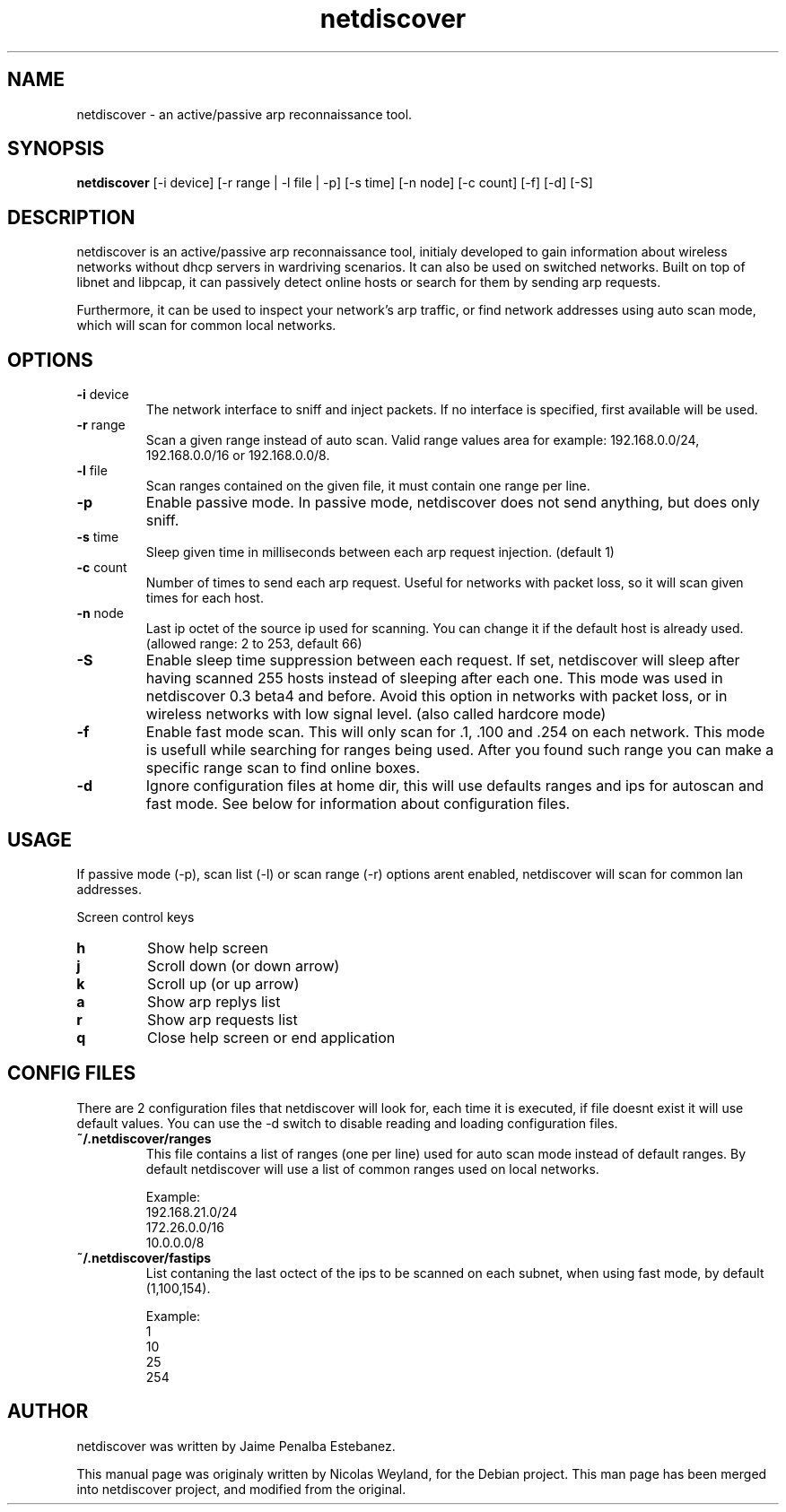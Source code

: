.TH netdiscover "30" "January 2006" "netdiscover" "User Commands"
.SH NAME
netdiscover \- an active/passive arp reconnaissance tool.
.SH SYNOPSIS
\fBnetdiscover\fR [-i device] [-r range | -l file | -p] [-s time] [-n node] [-c count] [-f] [-d] [-S]
.SH DESCRIPTION
netdiscover is an active/passive arp reconnaissance tool, initialy developed to gain information about wireless networks without dhcp servers in wardriving scenarios. It can also be used on switched networks. Built on top of libnet and libpcap, it can passively detect online hosts or search for them by sending arp requests. 
.PP
Furthermore, it can be used to inspect your network's arp traffic, or find network addresses using auto scan mode, which will scan for common local networks. 
.SH OPTIONS
.TP
\fB\-i\fR device
The network interface to sniff and inject packets. If no interface is
specified, first available will be used.

.TP
\fB\-r\fR range
Scan a given range instead of auto scan. Valid range values area for example:
192.168.0.0/24, 192.168.0.0/16 or 192.168.0.0/8.

.TP
\fB\-l\fR file
Scan ranges contained on the given file, it must contain one range per line.

.TP
\fB\-p\fR
Enable passive mode. In passive mode, netdiscover does not send anything, but does only sniff.

.TP
\fB\-s\fR time
Sleep given time in milliseconds between each arp request
injection. (default 1)

.TP
\fB\-c\fR count
Number of times to send each arp request. Useful for networks with
packet loss, so it will scan given times for each host.

.TP
\fB\-n\fR node
Last ip octet of the source ip used for scanning. You can change it
if the default host is already used. (allowed range: 2 to 253, default 66)

.TP
\fB\-S\fR
Enable sleep time suppression between each request. If set, netdiscover 
will sleep after having scanned 255 hosts instead of sleeping after each one.
This mode was used in netdiscover 0.3 beta4 and before. Avoid this option in networks with 
packet loss, or in wireless networks with low signal level. (also called hardcore mode)

.TP
\fB\-f\fR
Enable fast mode scan. This will only scan for .1, .100 and .254 on each
network. This mode is usefull while searching for ranges being used. 
After you found such range you can make a specific range scan to find online boxes.

.TP
\fB\-d\fR
Ignore configuration files at home dir, this will use defaults ranges and ips 
for autoscan and fast mode. See below for information about configuration files.

.SH USAGE
If passive mode (-p), scan list (-l) or scan range (-r) options arent enabled, netdiscover will scan for common lan addresses.
.PP
Screen control keys 

.TP
\fBh\fR
Show help screen

.TP
\fBj\fR
Scroll down (or down arrow)

.TP
\fBk\fR
Scroll up (or up arrow)

.TP
\fBa\fR
Show arp replys list

.TP
\fBr\fR
Show arp requests list

.TP
\fBq\fR
Close help screen or end application

.SH CONFIG FILES
There are 2 configuration files that netdiscover will look for, each time it is
executed, if file doesnt exist it will use default values. You can use the -d switch to disable reading and loading configuration files.

.TP
\fB~/.netdiscover/ranges\fR
This file contains a list of ranges (one per line) used for auto scan mode
instead of default ranges. By default netdiscover will use a list of common
ranges used on local networks.

Example:\n
 192.168.21.0/24
 172.26.0.0/16
 10.0.0.0/8

.TP
\fB~/.netdiscover/fastips\fR
List contaning the last octect of the ips to be scanned on each subnet, when using fast mode, by default (1,100,154).

Example:\n
 1
 10
 25
 254

.SH AUTHOR
netdiscover was written by Jaime Penalba Estebanez.
.PP
This manual page was originaly written by Nicolas Weyland, for the Debian project. This man page has been merged into netdiscover project, and modified from the original.
